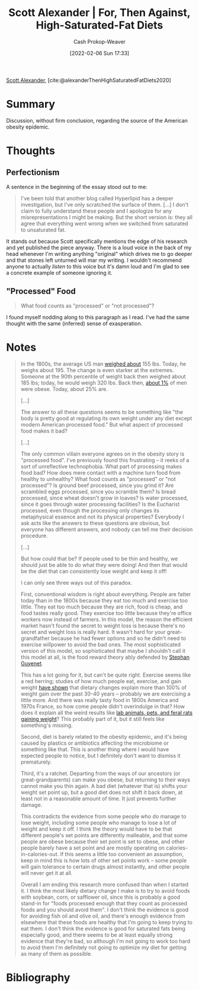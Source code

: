 :PROPERTIES:
:ROAM_REFS: [cite:@alexanderThenHighSaturatedFatDiets2020]
:ID:       4737f7a9-faec-4d2c-a901-227495ab0373
:DIR:      /usr/local/google/home/cashweaver/proj/roam/attachments/4737f7a9-faec-4d2c-a901-227495ab0373
:LAST_MODIFIED: [2023-09-05 Tue 20:16]
:END:
#+title: Scott Alexander | For, Then Against, High-Saturated-Fat Diets
#+hugo_custom_front_matter: :slug "4737f7a9-faec-4d2c-a901-227495ab0373"
#+author: Cash Prokop-Weaver
#+date: [2022-02-06 Sun 17:33]
#+filetags: :reference:
 
[[id:e7e4bd59-fa63-49a8-bfca-6c767d1c2330][Scott Alexander]], [cite:@alexanderThenHighSaturatedFatDiets2020]

* Summary

Discussion, without firm conclusion, regarding the source of the American obesity epidemic.

* Thoughts

** Perfectionism

A sentence in the beginning of the essay stood out to me:

#+begin_quote
I've been told that another blog called Hyperlipid has a deeper investigation, but I've only scratched the surface of them. [...] I don't claim to fully understand these people and I apologize for any misrepresentations I might be making. But the short version is: they all agree that everything went wrong when we switched from saturated to unsaturated fat.
#+end_quote

It stands out because Scott specifically mentions the edge of his research and yet published the piece anyway. There is a loud voice in the back of my head whenever I'm writing anything "original" which drives me to go deeper and that stones left unturned will mar my writing. I wouldn't recommend anyone to actually /listen/ to this voice but it's damn loud and I'm glad to see a concrete example of someone ignoring it.

** "Processed" Food

#+begin_quote
What food counts as "processed" or "not processed"?
#+end_quote

I found myself nodding along to this paragraph as I read. I've had the same thought with the same (inferred) sense of exasperation.

* Notes

#+begin_quote
In the 1800s, the average US man [[https://voxeu.org/article/100-years-us-obesity][weighed about]] 155 lbs. Today, he weighs about 195. The change is even starker at the extremes. Someone at the 90th percentile of weight back then weighed about 185 lbs; today, he would weigh 320 lbs. Back then, [[https://www.econstor.eu/bitstream/10419/80491/1/cesifo_wp4366.pdf][about 1%]] of men were obese. Today, about 25% are.

[...]

The answer to all these questions seems to be something like "the body is pretty good at regulating its own weight under any diet except modern American processed food." But what aspect of processed food makes it bad?

[...]

The only common villain everyone agrees on in the obesity story is "processed food". I've previously found this frustrating – it reeks of a sort of unreflective technophobia. What part of processing makes food bad? How does mere contact with a machine turn food from healthy to unhealthy? What food counts as "processed" or "not processed"? Is ground beef processed, since you grind it? Are scrambled eggs processed, since you scramble them? Is bread processed, since wheat doesn't grow in loaves? Is water processed, since it goes through water processing facilities? Is the Eucharist processed, even though the processing only changes its metaphysical essence and not its physical properties? Everybody I ask acts like the answers to these questions are obvious, but everyone has different answers, and nobody can tell me their decision procedure.

[...]

But how could that be? If people used to be thin and healthy, we should just be able to do what they were doing! And then that would be the diet that can consistently lose weight and keep it off!

I can only see three ways out of this paradox.

First, conventional wisdom is right about everything. People are fatter today than in the 1800s because they eat too much and exercise too little. They eat too much because they are rich, food is cheap, and food tastes really good. They exercise too little because they're office workers now instead of farmers. In this model, the reason the efficient market hasn't found the secret to weight loss is because there's no secret and weight loss is really hard. It wasn't hard for your great-grandfather because he had fewer options and so he didn't need to exercise willpower to avoid the bad ones. The most sophisticated version of this model, so sophisticated that maybe I shouldn't call it this model at all, is the food reward theory ably defended by [[https://slatestarcodex.com/2017/04/25/book-review-the-hungry-brain/][Stephan Guyenet]].

This has a lot going for it, but can't be quite right. Exercise seems like a red herring; studies of how much people eat, exercise, and gain weight [[https://www.sciencedaily.com/releases/2009/05/090508045321.htm][have shown]] that dietary changes explain more than 100% of weight gain over the past 30-40 years -- probably we are exercising a little more. And there was really tasty food in 1800s America and 1970s France, so how come people didn't overindulge in that? How does it explain all the weird results like [[https://www.livescience.com/10277-obesity-rise-animals.html][lab animals, pets, and feral rats gaining weight]]? This probably part of it, but it still feels like something's missing.

Second, diet is barely related to the obesity epidemic, and it's being caused by plastics or antibiotics affecting the microbiome or something like that. This is another thing where I would have expected people to notice, but I definitely don't want to dismiss it prematurely.

Third, it's a ratchet. Departing from the ways of our ancestors (or great-grandparents) can make you obese, but returning to their ways cannot make you thin again. A bad diet (whatever that is) shifts your weight set point up, but a good diet does not shift it back down, at least not in a reasonable amount of time. It just prevents further damage.

This contradicts the evidence from some people who do manage to lose weight, including some people who manage to lose a lot of weight and keep it off. I think the theory would have to be that different people's set points are differently malleable, and that some people are obese because their set point is set to obese, and other people barely have a set point and are mostly operating on calories-in-calories-out. If this seems a little too convenient an assumption, keep in mind this is how lots of other set points work – some people will gain tolerance to certain drugs almost instantly, and other people will never get it at all.

Overall I am ending this research more confused than when I started it. I think the most likely dietary change I make is to try to avoid foods with soybean, corn, or safflower oil, since this is probably a good stand-in for "foods processed enough that they count as processed foods and you should avoid them". I don't think the evidence is good for avoiding fish oil and olive oil, and there's enough evidence from elsewhere that these foods are healthy that I'm going to keep trying to eat them. I don't think the evidence is good for saturated fats being especially good, and there seems to be at least equally strong evidence that they're bad, so although I'm not going to work too hard to avoid them I'm definitely not going to optimize my diet for getting as many of them as possible.
#+end_quote


* Flashcards :noexport:
:PROPERTIES:
:ANKI_DECK: Default
:END:
* Bibliography
#+print_bibliography:
